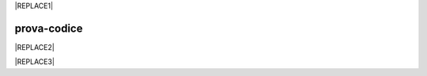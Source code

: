 
|REPLACE1|

.. _h2c1d74277104e41780968148427e:




.. _h17594634136a52697f4e411d4e757850:

prova-codice
############


|REPLACE2|


|REPLACE3|


.. bottom of content


.. |REPLACE1| raw:: html

    <iframe height='566' scrolling='no' title='Sand' src='//codepen.io/cirospat/embed/preview/wRWyJj/?height=566&theme-id=0&default-tab=html,result' frameborder='no' allowtransparency='true' allowfullscreen='true' style='width: 100%;'>See the Pen <a href='https://codepen.io/cirospat/pen/wRWyJj/'>Sand</a> by ciro spataro (<a href='https://codepen.io/cirospat'>@cirospat</a>) on <a href='https://codepen.io'>CodePen</a>.
    </iframe>
.. |REPLACE2| raw:: html

    <p><span class="footer_small">Il portale &egrave; realizzato con <a href="http://sphinx-doc.org" target="_blank" rel="noopener">Spinx</a>&nbsp;utilizzando il tema <a href="https://github.com/rtfd/sphinx_rtd_theme" target="_blank" rel="noopener">Sphinx Theme</a> fornito da <a href="https://readthedocs.org" target="_blank" rel="noopener">Read the Docs</a>.</span></p>
.. |REPLACE3| raw:: html

    <div class="container">    
        <div class="tube">
            <h1 class="clone">opendatasicilia</h1>
        </div>
        <div class="final__wrap"></div>
    
    </div>
    
    
    <div class="me">
        <a class="me__link portfolio" href="http://www.petebarr.com" target='_blank'>Petebarr.com<span></span></a>
    
    </div>
    <a class="twitter" href="https://twitter.com/petebarr" target='_blank'>
        <svg xmlns="http://www.w3.org/2000/svg" viewBox="0 0 52 52">
            <path fill="#fff" d="M39.19 15.39a10.63 10.63 0 0 1-3.38 1.29 5.31 5.31 0 0 0-9.19 3.63 5.43 5.43 0 0 0 .14 1.22A15.11 15.11 0 0 1 15.8 16a5.39 5.39 0 0 0-.72 2.68 5.32 5.32 0 0 0 2.37 4.42 5.33 5.33 0 0 1-2.45-.7v.07a5.31 5.31 0 0 0 4.27 5.21 5.45 5.45 0 0 1-1.41.19 4.78 4.78 0 0 1-1-.1 5.32 5.32 0 0 0 5 3.69 10.64 10.64 0 0 1-6.6 2.28c-.43 0-.85 0-1.27-.07a15.13 15.13 0 0 0 23.28-12.74v-.69a10.87 10.87 0 0 0 2.66-2.75 10.84 10.84 0 0 1-3.06.84 5.35 5.35 0 0 0 2.34-2.94"></path>
    <!--        <path fill="#fff" d="M26 5A21 21 0 1 1 5 26 21 21 0 0 1 26 5m0-4a25 25 0 1 0 25 25A25 25 0 0 0 26 1z"></path> -->
        </svg>
    </a>
    
    
    <a href="https://spotifywrapped.com/en/" target="_blank" class="logo">
        <svg xmlns="http://www.w3.org/2000/svg" viewBox="0 0 558.43 167.49">
      <title>Spotify Logo</title>
      <g>
        <path d="M88,1.28A83.74,83.74,0,1,0,171.74,85,83.75,83.75,0,0,0,88,1.28Zm38.4,120.78a5.22,5.22,0,0,1-7.18,1.74c-19.66-12-44.41-14.73-73.56-8.07a5.22,5.22,0,0,1-2.33-10.18c31.9-7.29,59.27-4.15,81.34,9.34A5.21,5.21,0,0,1,126.4,122.06Zm10.25-22.8a6.53,6.53,0,0,1-9,2.15c-22.51-13.83-56.82-17.84-83.45-9.76a6.53,6.53,0,1,1-3.79-12.49c30.41-9.23,68.22-4.76,94.07,11.12A6.53,6.53,0,0,1,136.65,99.26Zm.88-23.74c-27-16-71.52-17.51-97.29-9.69a7.83,7.83,0,0,1-4.54-15c29.58-9,78.75-7.24,109.83,11.21a7.83,7.83,0,0,1-8,13.47Z" transform="translate(-4.25 -1.28)" fill="#1ed760"/>
        <g>
          <g>
            <path d="M232.09,78.59c-14.46-3.45-17-5.87-17-11,0-4.8,4.52-8,11.24-8,6.52,0,13,2.45,19.77,7.51a1,1,0,0,0,1.34-.22l7.06-10a1,1,0,0,0-.18-1.29A42.74,42.74,0,0,0,226.52,46C210.91,46,200,55.4,200,68.81c0,14.37,9.41,19.46,25.66,23.39,13.84,3.19,16.18,5.86,16.18,10.63,0,5.29-4.73,8.58-12.32,8.58-8.44,0-15.33-2.84-23-9.51a1,1,0,0,0-.69-.23.91.91,0,0,0-.65.34l-7.92,9.42a.94.94,0,0,0,.09,1.31A47.19,47.19,0,0,0,229.2,125c16.82,0,27.69-9.19,27.69-23.42C256.89,89.52,249.71,82.87,232.09,78.59Z" transform="translate(-4.25 -1.28)" fill="#1ed760"/>
            <path d="M295,64.33c-7.29,0-13.27,2.87-18.21,8.75V66.46a1,1,0,0,0-.94-.95H262.85a1,1,0,0,0-.94.95v73.6a1,1,0,0,0,.94.95H275.8a1,1,0,0,0,.94-.95V116.83A23.29,23.29,0,0,0,295,125.07c13.55,0,27.27-10.43,27.27-30.37S308.5,64.33,295,64.33ZM307.16,94.7c0,10.15-6.25,17.24-15.21,17.24s-15.53-7.41-15.53-17.24S283.1,77.46,292,77.46,307.16,84.71,307.16,94.7Z" transform="translate(-4.25 -1.28)" fill="#1ed760"/>
            <path d="M357.37,64.33c-17.45,0-31.12,13.43-31.12,30.59,0,17,13.58,30.26,30.91,30.26,17.51,0,31.22-13.39,31.22-30.48S374.76,64.33,357.37,64.33Zm0,47.72c-9.28,0-16.28-7.46-16.28-17.35s6.76-17.13,16.07-17.13S373.54,85,373.54,94.92,366.74,112.05,357.37,112.05Z" transform="translate(-4.25 -1.28)" fill="#1ed760"/>
            <path d="M425.64,65.51H411.4V50.94a1,1,0,0,0-.95-.94H397.51a.94.94,0,0,0-.95.94V65.51h-6.23a1,1,0,0,0-.94.95V77.59a.94.94,0,0,0,.94.94h6.23v28.8c0,11.63,5.79,17.53,17.21,17.53a23.62,23.62,0,0,0,12.13-3,1,1,0,0,0,.48-.82V110.43a1,1,0,0,0-.45-.81.94.94,0,0,0-.93,0,16.35,16.35,0,0,1-7.6,1.83c-4.15,0-6-1.89-6-6.11V78.53h14.24a.94.94,0,0,0,.95-.94V66.46A1,1,0,0,0,425.64,65.51Z" transform="translate(-4.25 -1.28)" fill="#1ed760"/>
            <path d="M475.28,65.57V63.78c0-5.27,2-7.61,6.55-7.61a21.86,21.86,0,0,1,7.29,1.34.92.92,0,0,0,.85-.13.94.94,0,0,0,.4-.77V45.7a1,1,0,0,0-.67-.91,35.73,35.73,0,0,0-10.77-1.54c-11.95,0-18.27,6.73-18.27,19.46v2.74h-6.22a1,1,0,0,0-.95,1V77.59a.94.94,0,0,0,.95.94h6.22v44.41a.94.94,0,0,0,.94,1h12.95a1,1,0,0,0,.95-1V78.53h12.08l18.52,44.4c-2.1,4.67-4.17,5.6-7,5.6a15,15,0,0,1-7.14-2,.93.93,0,0,0-1.31.44l-4.39,9.63a.93.93,0,0,0,.41,1.22,27.25,27.25,0,0,0,13.82,3.54c9.56,0,14.85-4.45,19.5-16.43l22.47-58a1,1,0,0,0-.1-.88,1,1,0,0,0-.78-.41H528.11a1,1,0,0,0-.9.63l-13.8,39.44L498.28,66.18a.94.94,0,0,0-.88-.61Z" transform="translate(-4.25 -1.28)" fill="#1ed760"/>
            <rect x="428.36" y="64.23" width="14.84" height="58.38" rx="0.95" ry="0.95" fill="#1ed760"/>
            <path d="M440.1,39.79a9.29,9.29,0,1,0,9.28,9.28A9.28,9.28,0,0,0,440.1,39.79Z" transform="translate(-4.25 -1.28)" fill="#1ed760"/>
          </g>
          <path d="M553.52,83.67a9.14,9.14,0,1,1,9.16-9.16A9.16,9.16,0,0,1,553.52,83.67Zm.05-17.36a8.23,8.23,0,1,0,8.15,8.2A8.15,8.15,0,0,0,553.57,66.31Zm2,9.13,2.57,3.61H556l-2.32-3.31h-2v3.31h-1.82V69.49h4.26c2.22,0,3.69,1.14,3.69,3.05A2.85,2.85,0,0,1,555.59,75.44Zm-1.54-4.31h-2.37v3h2.37c1.18,0,1.89-.58,1.89-1.51S555.23,71.13,554.05,71.13Z" transform="translate(-4.25 -1.28)" fill="#1ed760"/>
        </g>
      </g>
    </svg>
    </a>
    
